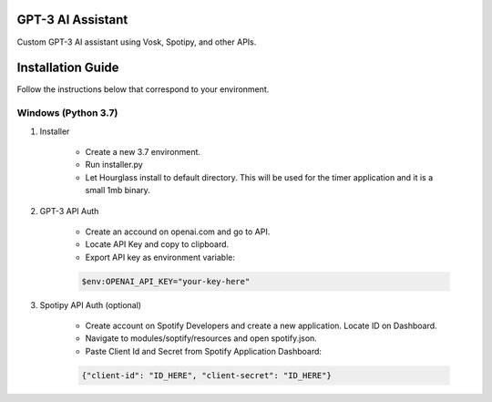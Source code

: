 GPT-3 AI Assistant
===================

Custom GPT-3 AI assistant using Vosk, Spotipy, and other APIs. 

.. image:: snip.png
  :width: 400

Installation Guide
==================

Follow the instructions below that correspond to your environment.


Windows (Python 3.7) 
^^^^^^^^^^^^^^^^^^^^

#. Installer

    * Create a new 3.7 environment.
    * Run installer.py 
    * Let Hourglass install to default directory. This will be used for the timer application and it is a small 1mb binary.

#. GPT-3 API Auth

    * Create an accound on openai.com and go to API.
    * Locate API Key and copy to clipboard.
    * Export API key as environment variable:
    
    .. code-block:: console

        $env:OPENAI_API_KEY="your-key-here"

#. Spotipy API Auth (optional)

    * Create account on Spotify Developers and create a new application. Locate ID on Dashboard.

    * Navigate to modules/soptify/resources and open spotify.json.

    * Paste Client Id and Secret from Spotify Application Dashboard:

    .. code-block:: console

        {"client-id": "ID_HERE", "client-secret": "ID_HERE"}
    
